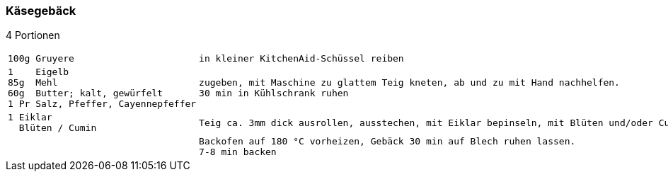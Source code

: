 [id='sec.kaesegebaeck']

ifdef::env-github[]
:imagesdir: ../../images
endif::[]
ifndef::env-github[]
:imagesdir: images
endif::[]

indexterm:[Käsegebäck]

=== Käsegebäck
4 Portionen

[width="100%",cols="30%l,.^70%l", grid=rows]
|===
|100g Gruyere |in kleiner KitchenAid-Schüssel reiben
|1    Eigelb
85g  Mehl 
60g  Butter; kalt, gewürfelt
1 Pr Salz, Pfeffer, Cayennepfeffer
|zugeben, mit Maschine zu glattem Teig kneten, ab und zu mit Hand nachhelfen.
30 min in Kühlschrank ruhen
|1 Eiklar
  Blüten / Cumin
|Teig ca. 3mm dick ausrollen, ausstechen, mit Eiklar bepinseln, mit Blüten und/oder Cumin bestreuen, nochmal mit Eiklar bepinseln.
||Backofen auf 180 °C vorheizen, Gebäck 30 min auf Blech ruhen lassen.
7-8 min backen
|===

